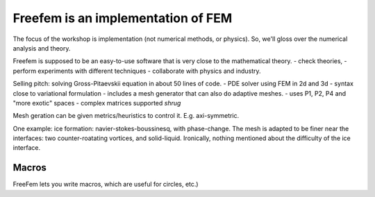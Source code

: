 Freefem is an implementation of FEM
===================================

The focus of the workshop is implementation (not numerical methods, or physics). So, we'll gloss over the numerical analysis and theory.

Freefem is supposed to be an easy-to-use software that is very close to the mathematical theory.
- check theories,
- perform experiments with different techniques
- collaborate with physics and industry.

Selling pitch: solving Gross-Pitaevskii equation in about 50 lines of code.
- PDE solver using FEM in 2d and 3d
- syntax close to variational formulation
- includes a mesh generator that can also do adaptive meshes.
- uses P1, P2, P4 and "more exotic" spaces
- complex matrices supported *shrug*

Mesh geration can be given metrics/heuristics to control it. E.g. axi-symmetric.

One example: ice formation: navier-stokes-boussinesq, with phase-change. The mesh is adapted to be finer near the interfaces: two counter-roatating vortices, and solid-liquid. Ironically, nothing mentioned about the difficulty of the ice interface.

Macros
------

FreeFem lets you write macros, which are useful for circles, etc.)
